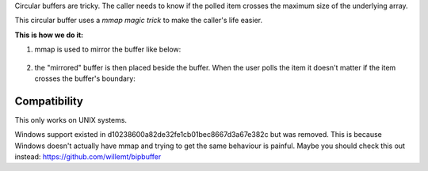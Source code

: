 Circular buffers are tricky. The caller needs to know if the polled item crosses the maximum size of the underlying array.

This circular buffer uses a *mmap magic trick* to make the caller's life easier.

**This is how we do it:**

1. mmap is used to mirror the buffer like below:

.. figure:: doc/circular_buffer_mmap.png


2. the "mirrored" buffer is then placed beside the buffer. When the user polls the item it doesn't matter if the item crosses the buffer's boundary:

.. figure:: doc/circular_buffer_mmap_portal.png

Compatibility
-------------
This only works on UNIX systems.

Windows support existed in d10238600a82de32fe1cb01bec8667d3a67e382c but was removed. This is because Windows doesn't actually have mmap and trying to get the same behaviour is painful. Maybe you should check this out instead: https://github.com/willemt/bipbuffer
